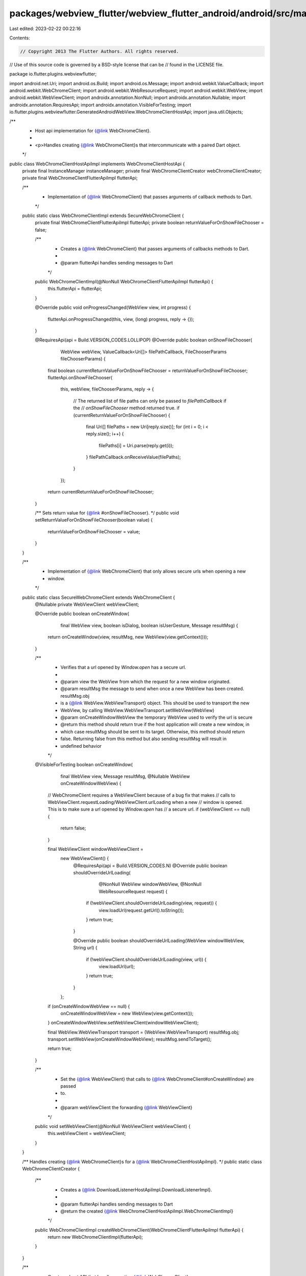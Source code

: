 packages/webview_flutter/webview_flutter_android/android/src/main/java/io/flutter/plugins/webviewflutter/WebChromeClientHostApiImpl.java
========================================================================================================================================

Last edited: 2023-02-22 00:22:16

Contents:

.. code-block:: java

    // Copyright 2013 The Flutter Authors. All rights reserved.
// Use of this source code is governed by a BSD-style license that can be
// found in the LICENSE file.

package io.flutter.plugins.webviewflutter;

import android.net.Uri;
import android.os.Build;
import android.os.Message;
import android.webkit.ValueCallback;
import android.webkit.WebChromeClient;
import android.webkit.WebResourceRequest;
import android.webkit.WebView;
import android.webkit.WebViewClient;
import androidx.annotation.NonNull;
import androidx.annotation.Nullable;
import androidx.annotation.RequiresApi;
import androidx.annotation.VisibleForTesting;
import io.flutter.plugins.webviewflutter.GeneratedAndroidWebView.WebChromeClientHostApi;
import java.util.Objects;

/**
 * Host api implementation for {@link WebChromeClient}.
 *
 * <p>Handles creating {@link WebChromeClient}s that intercommunicate with a paired Dart object.
 */
public class WebChromeClientHostApiImpl implements WebChromeClientHostApi {
  private final InstanceManager instanceManager;
  private final WebChromeClientCreator webChromeClientCreator;
  private final WebChromeClientFlutterApiImpl flutterApi;

  /**
   * Implementation of {@link WebChromeClient} that passes arguments of callback methods to Dart.
   */
  public static class WebChromeClientImpl extends SecureWebChromeClient {
    private final WebChromeClientFlutterApiImpl flutterApi;
    private boolean returnValueForOnShowFileChooser = false;

    /**
     * Creates a {@link WebChromeClient} that passes arguments of callbacks methods to Dart.
     *
     * @param flutterApi handles sending messages to Dart
     */
    public WebChromeClientImpl(@NonNull WebChromeClientFlutterApiImpl flutterApi) {
      this.flutterApi = flutterApi;
    }

    @Override
    public void onProgressChanged(WebView view, int progress) {
      flutterApi.onProgressChanged(this, view, (long) progress, reply -> {});
    }

    @RequiresApi(api = Build.VERSION_CODES.LOLLIPOP)
    @Override
    public boolean onShowFileChooser(
        WebView webView,
        ValueCallback<Uri[]> filePathCallback,
        FileChooserParams fileChooserParams) {
      final boolean currentReturnValueForOnShowFileChooser = returnValueForOnShowFileChooser;
      flutterApi.onShowFileChooser(
          this,
          webView,
          fileChooserParams,
          reply -> {
            // The returned list of file paths can only be passed to `filePathCallback` if the
            // `onShowFileChooser` method returned true.
            if (currentReturnValueForOnShowFileChooser) {
              final Uri[] filePaths = new Uri[reply.size()];
              for (int i = 0; i < reply.size(); i++) {
                filePaths[i] = Uri.parse(reply.get(i));
              }
              filePathCallback.onReceiveValue(filePaths);
            }
          });
      return currentReturnValueForOnShowFileChooser;
    }

    /** Sets return value for {@link #onShowFileChooser}. */
    public void setReturnValueForOnShowFileChooser(boolean value) {
      returnValueForOnShowFileChooser = value;
    }
  }

  /**
   * Implementation of {@link WebChromeClient} that only allows secure urls when opening a new
   * window.
   */
  public static class SecureWebChromeClient extends WebChromeClient {
    @Nullable private WebViewClient webViewClient;

    @Override
    public boolean onCreateWindow(
        final WebView view, boolean isDialog, boolean isUserGesture, Message resultMsg) {
      return onCreateWindow(view, resultMsg, new WebView(view.getContext()));
    }

    /**
     * Verifies that a url opened by `Window.open` has a secure url.
     *
     * @param view the WebView from which the request for a new window originated.
     * @param resultMsg the message to send when once a new WebView has been created. resultMsg.obj
     *     is a {@link WebView.WebViewTransport} object. This should be used to transport the new
     *     WebView, by calling WebView.WebViewTransport.setWebView(WebView)
     * @param onCreateWindowWebView the temporary WebView used to verify the url is secure
     * @return this method should return true if the host application will create a new window, in
     *     which case resultMsg should be sent to its target. Otherwise, this method should return
     *     false. Returning false from this method but also sending resultMsg will result in
     *     undefined behavior
     */
    @VisibleForTesting
    boolean onCreateWindow(
        final WebView view, Message resultMsg, @Nullable WebView onCreateWindowWebView) {
      // WebChromeClient requires a WebViewClient because of a bug fix that makes
      // calls to WebViewClient.requestLoading/WebViewClient.urlLoading when a new
      // window is opened. This is to make sure a url opened by `Window.open` has
      // a secure url.
      if (webViewClient == null) {
        return false;
      }

      final WebViewClient windowWebViewClient =
          new WebViewClient() {
            @RequiresApi(api = Build.VERSION_CODES.N)
            @Override
            public boolean shouldOverrideUrlLoading(
                @NonNull WebView windowWebView, @NonNull WebResourceRequest request) {
              if (!webViewClient.shouldOverrideUrlLoading(view, request)) {
                view.loadUrl(request.getUrl().toString());
              }
              return true;
            }

            @Override
            public boolean shouldOverrideUrlLoading(WebView windowWebView, String url) {
              if (!webViewClient.shouldOverrideUrlLoading(view, url)) {
                view.loadUrl(url);
              }
              return true;
            }
          };

      if (onCreateWindowWebView == null) {
        onCreateWindowWebView = new WebView(view.getContext());
      }
      onCreateWindowWebView.setWebViewClient(windowWebViewClient);

      final WebView.WebViewTransport transport = (WebView.WebViewTransport) resultMsg.obj;
      transport.setWebView(onCreateWindowWebView);
      resultMsg.sendToTarget();

      return true;
    }

    /**
     * Set the {@link WebViewClient} that calls to {@link WebChromeClient#onCreateWindow} are passed
     * to.
     *
     * @param webViewClient the forwarding {@link WebViewClient}
     */
    public void setWebViewClient(@NonNull WebViewClient webViewClient) {
      this.webViewClient = webViewClient;
    }
  }

  /** Handles creating {@link WebChromeClient}s for a {@link WebChromeClientHostApiImpl}. */
  public static class WebChromeClientCreator {
    /**
     * Creates a {@link DownloadListenerHostApiImpl.DownloadListenerImpl}.
     *
     * @param flutterApi handles sending messages to Dart
     * @return the created {@link WebChromeClientHostApiImpl.WebChromeClientImpl}
     */
    public WebChromeClientImpl createWebChromeClient(WebChromeClientFlutterApiImpl flutterApi) {
      return new WebChromeClientImpl(flutterApi);
    }
  }

  /**
   * Creates a host API that handles creating {@link WebChromeClient}s.
   *
   * @param instanceManager maintains instances stored to communicate with Dart objects
   * @param webChromeClientCreator handles creating {@link WebChromeClient}s
   * @param flutterApi handles sending messages to Dart
   */
  public WebChromeClientHostApiImpl(
      InstanceManager instanceManager,
      WebChromeClientCreator webChromeClientCreator,
      WebChromeClientFlutterApiImpl flutterApi) {
    this.instanceManager = instanceManager;
    this.webChromeClientCreator = webChromeClientCreator;
    this.flutterApi = flutterApi;
  }

  @Override
  public void create(Long instanceId) {
    final WebChromeClient webChromeClient =
        webChromeClientCreator.createWebChromeClient(flutterApi);
    instanceManager.addDartCreatedInstance(webChromeClient, instanceId);
  }

  @Override
  public void setSynchronousReturnValueForOnShowFileChooser(
      @NonNull Long instanceId, @NonNull Boolean value) {
    final WebChromeClientImpl webChromeClient =
        Objects.requireNonNull(instanceManager.getInstance(instanceId));
    webChromeClient.setReturnValueForOnShowFileChooser(value);
  }
}


